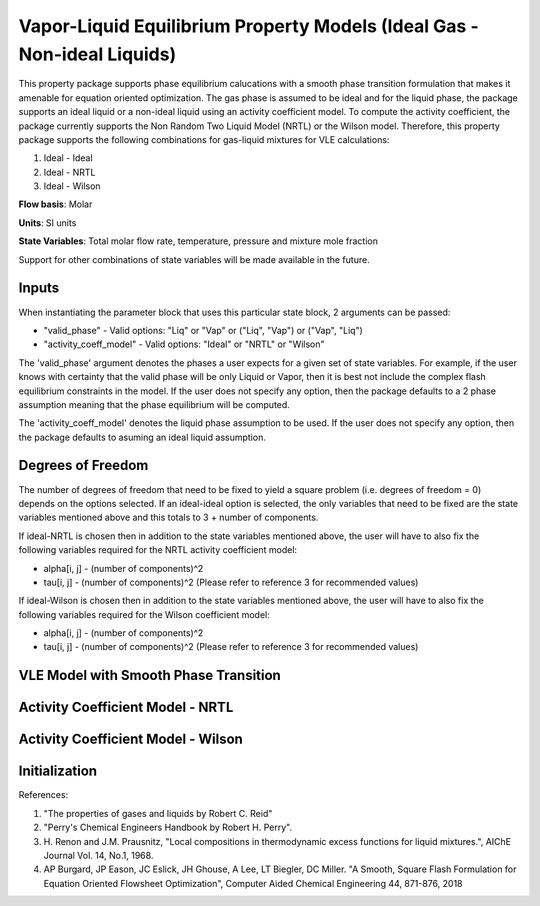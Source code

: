 Vapor-Liquid Equilibrium Property Models (Ideal Gas - Non-ideal Liquids)
=========

This property package supports phase equilibrium calucations with a smooth phase transition formulation that makes it amenable for equation oriented optimization. The gas phase is assumed to be ideal and for the liquid phase,
the package supports an ideal liquid or a non-ideal liquid using an activity
coefficient model. To compute the activity coefficient, the package currently supports the Non Random Two Liquid Model (NRTL) or the
Wilson model. Therefore, this property package supports the following combinations for gas-liquid mixtures for VLE calculations:

1. Ideal - Ideal
2. Ideal - NRTL
3. Ideal - Wilson

**Flow basis**: Molar

**Units**: SI units

**State Variables**: Total molar flow rate, temperature, pressure and mixture mole fraction

Support for other combinations of state variables will be made available in the future.



Inputs
------

When instantiating the parameter block that uses this particular state block, 2 arguments can be passed:

- "valid_phase" - Valid options: "Liq" or "Vap" or ("Liq", "Vap") or ("Vap", "Liq")
- "activity_coeff_model" - Valid options: "Ideal" or "NRTL" or "Wilson"

The 'valid_phase' argument denotes the phases a user expects for a given set of state variables. For example, if the user knows with certainty that the valid phase will be only Liquid or Vapor, then it is best not include the complex flash equilibrium constraints in the model. If the user does not specify any option, then the package defaults to a 2 phase assumption meaning that the phase equilibrium will be computed. 

The 'activity_coeff_model' denotes the liquid phase assumption to be used. If the user does not specify any option, then the package defaults to asuming an ideal liquid assumption. 


Degrees of Freedom
------------------
The number of degrees of freedom that need to be fixed to yield a square problem (i.e. degrees of freedom = 0) depends on the options selected. If an ideal-ideal option is selected, the only variables that need to be fixed are the state variables mentioned above and this totals to 3 + number of components.

If ideal-NRTL is chosen then in addition to the state variables mentioned above, the user will have to also fix the following variables required for the NRTL activity coefficient model:

- alpha[i, j] - (number of components)^2
- tau[i, j] - (number of components)^2 (Please refer to reference 3 for recommended values)

If ideal-Wilson is chosen then in addition to the state variables mentioned above, the user will have to also fix the following variables required for the Wilson coefficient model:

- alpha[i, j] - (number of components)^2
- tau[i, j] - (number of components)^2 (Please refer to reference 3 for recommended values)






VLE Model with Smooth Phase Transition
--------------------------------------





Activity Coefficient Model - NRTL
-----------------------------------




Activity Coefficient Model - Wilson
-----------------------------------



Initialization
--------------


References:

1. "The properties of gases and liquids by Robert C. Reid"
2. "Perry's Chemical Engineers Handbook by Robert H. Perry".
3. H. Renon and J.M. Prausnitz, "Local compositions in thermodynamic excess
   functions for liquid mixtures.", AIChE Journal Vol. 14, No.1, 1968.
4. AP Burgard, JP Eason, JC Eslick, JH Ghouse, A Lee, LT Biegler, DC Miller. "A Smooth, Square Flash Formulation for Equation Oriented Flowsheet Optimization",
   Computer Aided Chemical Engineering 44, 871-876, 2018


